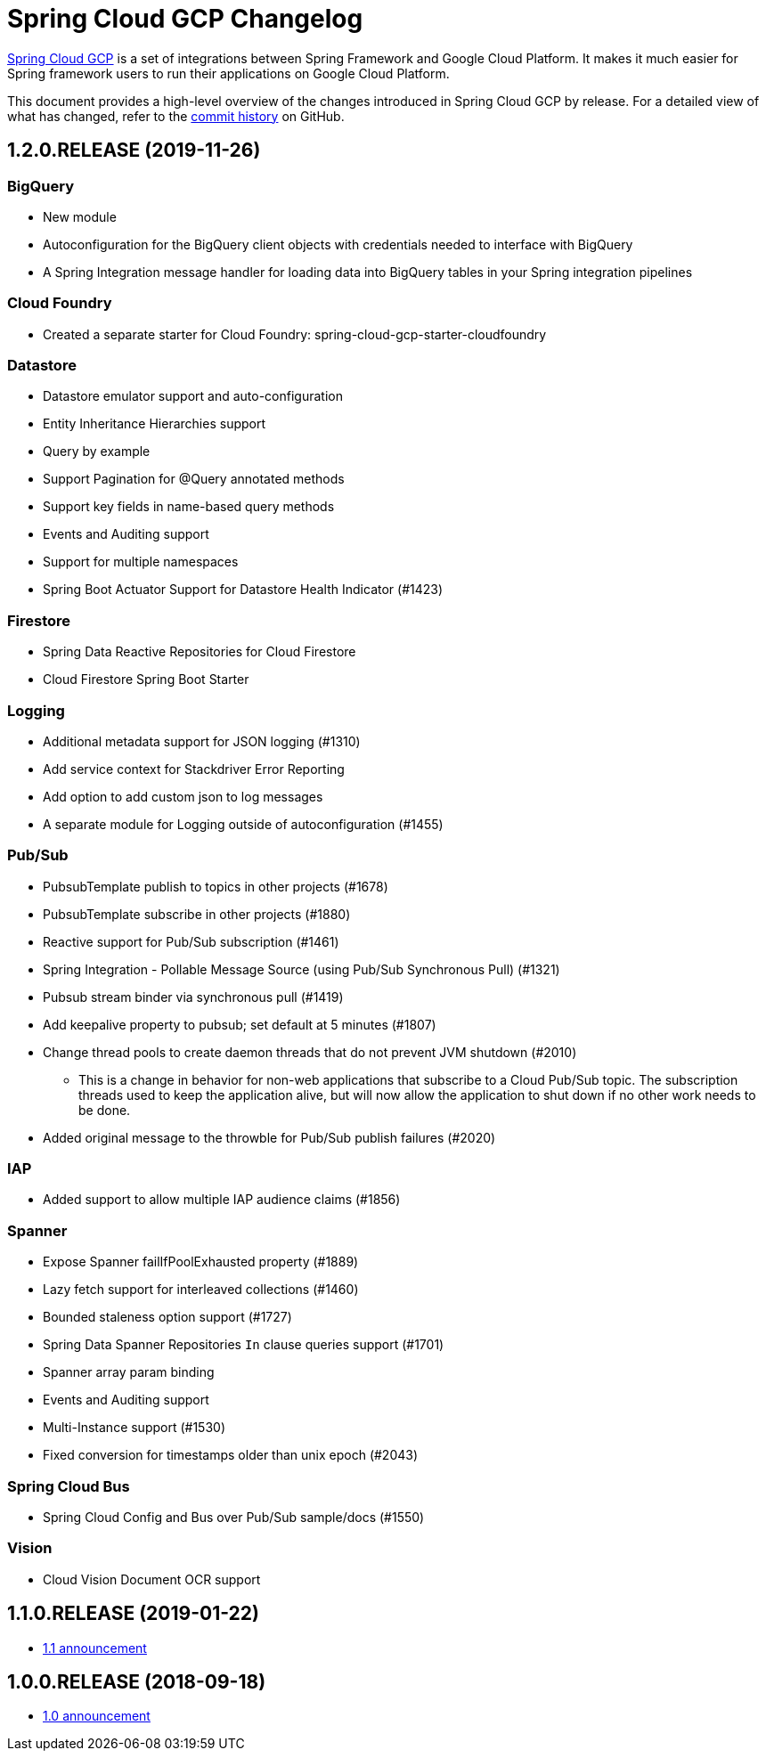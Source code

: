 = Spring Cloud GCP Changelog

https://spring.io/projects/spring-cloud-gcp:[Spring Cloud GCP] is a set of integrations between Spring Framework and Google Cloud Platform. It makes it much easier for Spring framework users to run their applications on Google Cloud Platform.

This document provides a high-level overview of the changes introduced in Spring Cloud GCP by release.
For a detailed view of what has changed, refer to the https://github.com/spring-cloud/spring-cloud-gcp/commits/master[commit history] on GitHub.

== 1.2.0.RELEASE (2019-11-26)

=== BigQuery

* New module
* Autoconfiguration for the BigQuery client objects with credentials needed to interface with BigQuery
* A Spring Integration message handler for loading data into BigQuery tables in your Spring integration pipelines

=== Cloud Foundry

* Created a separate starter for Cloud Foundry: spring-cloud-gcp-starter-cloudfoundry

=== Datastore

* Datastore emulator support and auto-configuration
* Entity Inheritance Hierarchies support
* Query by example
* Support Pagination for @Query annotated methods
* Support key fields in name-based query methods
* Events and Auditing support
* Support for multiple namespaces
* Spring Boot Actuator Support for Datastore Health Indicator (#1423)

=== Firestore

* Spring Data Reactive Repositories for Cloud Firestore
* Cloud Firestore Spring Boot Starter

=== Logging

* Additional metadata support for JSON logging (#1310)
* Add service context for Stackdriver Error Reporting
* Add option to add custom json to log messages
* A separate module for Logging outside of autoconfiguration (#1455)

=== Pub/Sub

* PubsubTemplate publish to topics in other projects (#1678)
* PubsubTemplate subscribe in other projects (#1880)
* Reactive support for Pub/Sub subscription (#1461)
* Spring Integration - Pollable Message Source (using Pub/Sub Synchronous Pull) (#1321)
* Pubsub stream binder via synchronous pull (#1419)
* Add keepalive property to pubsub; set default at 5 minutes (#1807)
* Change thread pools to create daemon threads that do not prevent JVM shutdown (#2010)
** This is a change in behavior for non-web applications that subscribe to a Cloud Pub/Sub topic.
The subscription threads used to keep the application alive, but will now allow the application to shut down if no other work needs to be done.
* Added original message to the throwble for Pub/Sub publish failures (#2020)

=== IAP

* Added support to allow multiple IAP audience claims (#1856)

=== Spanner

* Expose Spanner failIfPoolExhausted property (#1889)
* Lazy fetch support for interleaved collections (#1460)
* Bounded staleness option support (#1727)
* Spring Data Spanner Repositories `In` clause queries support (#1701)
* Spanner array param binding
* Events and Auditing support
* Multi-Instance support (#1530)
* Fixed conversion for timestamps older than unix epoch (#2043)

=== Spring Cloud Bus

* Spring Cloud Config and Bus over Pub/Sub sample/docs (#1550)

=== Vision

* Cloud Vision Document OCR support

== 1.1.0.RELEASE (2019-01-22)

* https://cloud.google.com/blog/products/application-development/announcing-spring-cloud-gcp-1-1-deepening-ties-pivotals-spring-framework[1.1 announcement]

== 1.0.0.RELEASE (2018-09-18)

* https://cloud.google.com/blog/products/gcp/calling-java-developers-spring-cloud-gcp-1-0-is-now-generally-available[1.0 announcement]
